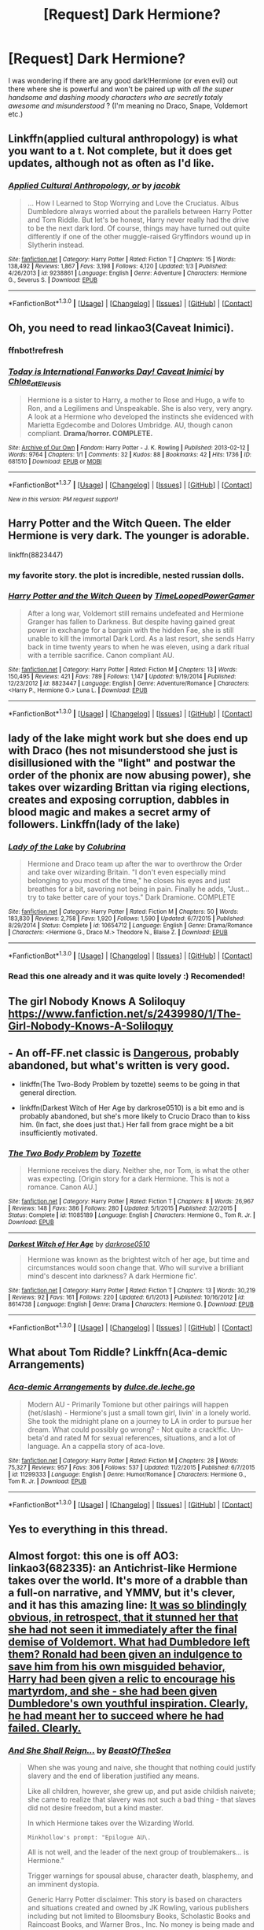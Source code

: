 #+TITLE: [Request] Dark Hermione?

* [Request] Dark Hermione?
:PROPERTIES:
:Author: gogo199432
:Score: 7
:DateUnix: 1452975754.0
:DateShort: 2016-Jan-16
:FlairText: Request
:END:
I was wondering if there are any good dark!Hermione (or even evil) out there where she is powerful and won't be paired up with /all the super handsome and dashing moody characters who are secretly totaly awesome and misunderstood/ ? (I'm meaning no Draco, Snape, Voldemort etc.)


** Linkffn(applied cultural anthropology) is what you want to a t. Not complete, but it does get updates, although not as often as I'd like.
:PROPERTIES:
:Author: Seeker0fTruth
:Score: 6
:DateUnix: 1452979707.0
:DateShort: 2016-Jan-17
:END:

*** [[http://www.fanfiction.net/s/9238861/1/][*/Applied Cultural Anthropology, or/*]] by [[https://www.fanfiction.net/u/2675402/jacobk][/jacobk/]]

#+begin_quote
  ... How I Learned to Stop Worrying and Love the Cruciatus. Albus Dumbledore always worried about the parallels between Harry Potter and Tom Riddle. But let's be honest, Harry never really had the drive to be the next dark lord. Of course, things may have turned out quite differently if one of the other muggle-raised Gryffindors wound up in Slytherin instead.
#+end_quote

^{/Site/: [[http://www.fanfiction.net/][fanfiction.net]] *|* /Category/: Harry Potter *|* /Rated/: Fiction T *|* /Chapters/: 15 *|* /Words/: 138,492 *|* /Reviews/: 1,867 *|* /Favs/: 3,198 *|* /Follows/: 4,120 *|* /Updated/: 1/3 *|* /Published/: 4/26/2013 *|* /id/: 9238861 *|* /Language/: English *|* /Genre/: Adventure *|* /Characters/: Hermione G., Severus S. *|* /Download/: [[http://www.p0ody-files.com/ff_to_ebook/mobile/makeEpub.php?id=9238861][EPUB]]}

--------------

*FanfictionBot*^{1.3.0} *|* [[[https://github.com/tusing/reddit-ffn-bot/wiki/Usage][Usage]]] | [[[https://github.com/tusing/reddit-ffn-bot/wiki/Changelog][Changelog]]] | [[[https://github.com/tusing/reddit-ffn-bot/issues/][Issues]]] | [[[https://github.com/tusing/reddit-ffn-bot/][GitHub]]] | [[[https://www.reddit.com/message/compose?to=%2Fu%2Ftusing][Contact]]]
:PROPERTIES:
:Author: FanfictionBot
:Score: 2
:DateUnix: 1452979768.0
:DateShort: 2016-Jan-17
:END:


** Oh, you need to read linkao3(Caveat Inimici).
:PROPERTIES:
:Author: t1mepiece
:Score: 7
:DateUnix: 1452996110.0
:DateShort: 2016-Jan-17
:END:

*** ffnbot!refresh
:PROPERTIES:
:Author: t1mepiece
:Score: 1
:DateUnix: 1455591988.0
:DateShort: 2016-Feb-16
:END:


*** [[http://archiveofourown.org/works/681510][*/Today is International Fanworks Day! Caveat Inimici/*]] by [[http://archiveofourown.org/users/Chloe_at_Eleusis/pseuds/Chloe_at_Eleusis][/Chloe_at_Eleusis/]]

#+begin_quote
  Hermione is a sister to Harry, a mother to Rose and Hugo, a wife to Ron, and a Legilimens and Unspeakable. She is also very, very angry. A look at a Hermione who developed the instincts she evidenced with Marietta Egdecombe and Dolores Umbridge. AU, though canon compliant. *Drama/horror. COMPLETE.*
#+end_quote

^{/Site/: [[http://www.archiveofourown.org/][Archive of Our Own]] *|* /Fandom/: Harry Potter - J. K. Rowling *|* /Published/: 2013-02-12 *|* /Words/: 9764 *|* /Chapters/: 1/1 *|* /Comments/: 32 *|* /Kudos/: 88 *|* /Bookmarks/: 42 *|* /Hits/: 1736 *|* /ID/: 681510 *|* /Download/: [[http://archiveofourown.org/downloads/Ch/Chloe_at_Eleusis/681510/Caveat%20Inimici.epub?updated_at=1387572779][EPUB]] or [[http://archiveofourown.org/downloads/Ch/Chloe_at_Eleusis/681510/Caveat%20Inimici.mobi?updated_at=1387572779][MOBI]]}

--------------

*FanfictionBot*^{1.3.7} *|* [[[https://github.com/tusing/reddit-ffn-bot/wiki/Usage][Usage]]] | [[[https://github.com/tusing/reddit-ffn-bot/wiki/Changelog][Changelog]]] | [[[https://github.com/tusing/reddit-ffn-bot/issues/][Issues]]] | [[[https://github.com/tusing/reddit-ffn-bot/][GitHub]]] | [[[https://www.reddit.com/message/compose?to=%2Fu%2Ftusing][Contact]]]

^{/New in this version: PM request support!/}
:PROPERTIES:
:Author: FanfictionBot
:Score: 1
:DateUnix: 1455592035.0
:DateShort: 2016-Feb-16
:END:


** Harry Potter and the Witch Queen. The elder Hermione is very dark. The younger is adorable.

linkffn(8823447)
:PROPERTIES:
:Author: Starfox5
:Score: 3
:DateUnix: 1453025264.0
:DateShort: 2016-Jan-17
:END:

*** my favorite story. the plot is incredible, nested russian dolls.
:PROPERTIES:
:Author: sfjoellen
:Score: 2
:DateUnix: 1453063000.0
:DateShort: 2016-Jan-18
:END:


*** [[http://www.fanfiction.net/s/8823447/1/][*/Harry Potter and the Witch Queen/*]] by [[https://www.fanfiction.net/u/4223774/TimeLoopedPowerGamer][/TimeLoopedPowerGamer/]]

#+begin_quote
  After a long war, Voldemort still remains undefeated and Hermione Granger has fallen to Darkness. But despite having gained great power in exchange for a bargain with the hidden Fae, she is still unable to kill the immortal Dark Lord. As a last resort, she sends Harry back in time twenty years to when he was eleven, using a dark ritual with a terrible sacrifice. Canon compliant AU.
#+end_quote

^{/Site/: [[http://www.fanfiction.net/][fanfiction.net]] *|* /Category/: Harry Potter *|* /Rated/: Fiction M *|* /Chapters/: 13 *|* /Words/: 150,495 *|* /Reviews/: 421 *|* /Favs/: 789 *|* /Follows/: 1,147 *|* /Updated/: 9/19/2014 *|* /Published/: 12/23/2012 *|* /id/: 8823447 *|* /Language/: English *|* /Genre/: Adventure/Romance *|* /Characters/: <Harry P., Hermione G.> Luna L. *|* /Download/: [[http://www.p0ody-files.com/ff_to_ebook/mobile/makeEpub.php?id=8823447][EPUB]]}

--------------

*FanfictionBot*^{1.3.0} *|* [[[https://github.com/tusing/reddit-ffn-bot/wiki/Usage][Usage]]] | [[[https://github.com/tusing/reddit-ffn-bot/wiki/Changelog][Changelog]]] | [[[https://github.com/tusing/reddit-ffn-bot/issues/][Issues]]] | [[[https://github.com/tusing/reddit-ffn-bot/][GitHub]]] | [[[https://www.reddit.com/message/compose?to=%2Fu%2Ftusing][Contact]]]
:PROPERTIES:
:Author: FanfictionBot
:Score: 1
:DateUnix: 1453025325.0
:DateShort: 2016-Jan-17
:END:


** lady of the lake might work but she does end up with Draco (hes not misunderstood she just is disillusioned with the "light" and postwar the order of the phonix are now abusing power), she takes over wizarding Brittan via riging elections, creates and exposing corruption, dabbles in blood magic and makes a secret army of followers. Linkffn(lady of the lake)
:PROPERTIES:
:Author: k-k-KFC
:Score: 2
:DateUnix: 1452980448.0
:DateShort: 2016-Jan-17
:END:

*** [[http://www.fanfiction.net/s/10654712/1/][*/Lady of the Lake/*]] by [[https://www.fanfiction.net/u/4314892/Colubrina][/Colubrina/]]

#+begin_quote
  Hermione and Draco team up after the war to overthrow the Order and take over wizarding Britain. "I don't even especially mind belonging to you most of the time," he closes his eyes and just breathes for a bit, savoring not being in pain. Finally he adds, "Just... try to take better care of your toys." Dark Dramione. COMPLETE
#+end_quote

^{/Site/: [[http://www.fanfiction.net/][fanfiction.net]] *|* /Category/: Harry Potter *|* /Rated/: Fiction M *|* /Chapters/: 50 *|* /Words/: 183,830 *|* /Reviews/: 2,758 *|* /Favs/: 1,920 *|* /Follows/: 1,590 *|* /Updated/: 6/7/2015 *|* /Published/: 8/29/2014 *|* /Status/: Complete *|* /id/: 10654712 *|* /Language/: English *|* /Genre/: Drama/Romance *|* /Characters/: <Hermione G., Draco M.> Theodore N., Blaise Z. *|* /Download/: [[http://www.p0ody-files.com/ff_to_ebook/mobile/makeEpub.php?id=10654712][EPUB]]}

--------------

*FanfictionBot*^{1.3.0} *|* [[[https://github.com/tusing/reddit-ffn-bot/wiki/Usage][Usage]]] | [[[https://github.com/tusing/reddit-ffn-bot/wiki/Changelog][Changelog]]] | [[[https://github.com/tusing/reddit-ffn-bot/issues/][Issues]]] | [[[https://github.com/tusing/reddit-ffn-bot/][GitHub]]] | [[[https://www.reddit.com/message/compose?to=%2Fu%2Ftusing][Contact]]]
:PROPERTIES:
:Author: FanfictionBot
:Score: 1
:DateUnix: 1452980512.0
:DateShort: 2016-Jan-17
:END:


*** Read this one already and it was quite lovely :) Recomended!
:PROPERTIES:
:Author: gogo199432
:Score: 1
:DateUnix: 1452986169.0
:DateShort: 2016-Jan-17
:END:


** The girl Nobody Knows A Soliloquy [[https://www.fanfiction.net/s/2439980/1/The-Girl-Nobody-Knows-A-Soliloquy]]
:PROPERTIES:
:Author: Puidwen
:Score: 2
:DateUnix: 1453026245.0
:DateShort: 2016-Jan-17
:END:


** - An off-FF.net classic is [[http://grangerenchanted.com/enchant/viewstory.php?sid=1819][Dangerous]], probably abandoned, but what's written is very good.

- linkffn(The Two-Body Problem by tozette) seems to be going in that general direction.

- linkffn(Darkest Witch of Her Age by darkrose0510) is a bit emo and is probably abandoned, but she's more likely to Crucio Draco than to kiss him. (In fact, she does just that.) Her fall from grace might be a bit insufficiently motivated.
:PROPERTIES:
:Author: turbinicarpus
:Score: 2
:DateUnix: 1453084059.0
:DateShort: 2016-Jan-18
:END:

*** [[http://www.fanfiction.net/s/11085189/1/][*/The Two Body Problem/*]] by [[https://www.fanfiction.net/u/836201/Tozette][/Tozette/]]

#+begin_quote
  Hermione receives the diary. Neither she, nor Tom, is what the other was expecting. [Origin story for a dark Hermione. This is not a romance. Canon AU.]
#+end_quote

^{/Site/: [[http://www.fanfiction.net/][fanfiction.net]] *|* /Category/: Harry Potter *|* /Rated/: Fiction T *|* /Chapters/: 8 *|* /Words/: 26,967 *|* /Reviews/: 148 *|* /Favs/: 386 *|* /Follows/: 280 *|* /Updated/: 5/1/2015 *|* /Published/: 3/2/2015 *|* /Status/: Complete *|* /id/: 11085189 *|* /Language/: English *|* /Characters/: Hermione G., Tom R. Jr. *|* /Download/: [[http://www.p0ody-files.com/ff_to_ebook/mobile/makeEpub.php?id=11085189][EPUB]]}

--------------

[[http://www.fanfiction.net/s/8614738/1/][*/Darkest Witch of Her Age/*]] by [[https://www.fanfiction.net/u/2806040/darkrose0510][/darkrose0510/]]

#+begin_quote
  Hermione was known as the brightest witch of her age, but time and circumstances would soon change that. Who will survive a brilliant mind's descent into darkness? A dark Hermione fic'.
#+end_quote

^{/Site/: [[http://www.fanfiction.net/][fanfiction.net]] *|* /Category/: Harry Potter *|* /Rated/: Fiction T *|* /Chapters/: 13 *|* /Words/: 30,219 *|* /Reviews/: 92 *|* /Favs/: 161 *|* /Follows/: 220 *|* /Updated/: 6/1/2013 *|* /Published/: 10/16/2012 *|* /id/: 8614738 *|* /Language/: English *|* /Genre/: Drama *|* /Characters/: Hermione G. *|* /Download/: [[http://www.p0ody-files.com/ff_to_ebook/mobile/makeEpub.php?id=8614738][EPUB]]}

--------------

*FanfictionBot*^{1.3.0} *|* [[[https://github.com/tusing/reddit-ffn-bot/wiki/Usage][Usage]]] | [[[https://github.com/tusing/reddit-ffn-bot/wiki/Changelog][Changelog]]] | [[[https://github.com/tusing/reddit-ffn-bot/issues/][Issues]]] | [[[https://github.com/tusing/reddit-ffn-bot/][GitHub]]] | [[[https://www.reddit.com/message/compose?to=%2Fu%2Ftusing][Contact]]]
:PROPERTIES:
:Author: FanfictionBot
:Score: 1
:DateUnix: 1453084094.0
:DateShort: 2016-Jan-18
:END:


** What about Tom Riddle? Linkffn(Aca-demic Arrangements)
:PROPERTIES:
:Author: Meiyouxiangjiao
:Score: 1
:DateUnix: 1452996735.0
:DateShort: 2016-Jan-17
:END:

*** [[http://www.fanfiction.net/s/11299333/1/][*/Aca-demic Arrangements/*]] by [[https://www.fanfiction.net/u/5278317/dulce-de-leche-go][/dulce.de.leche.go/]]

#+begin_quote
  Modern AU - Primarily Tomione but other pairings will happen (het/slash) - Hermione's just a small town girl, livin' in a lonely world. She took the midnight plane on a journey to LA in order to pursue her dream. What could possibly go wrong? - Not quite a crack!fic. Un-beta'd and rated M for sexual references, situations, and a lot of language. An a cappella story of aca-love.
#+end_quote

^{/Site/: [[http://www.fanfiction.net/][fanfiction.net]] *|* /Category/: Harry Potter *|* /Rated/: Fiction M *|* /Chapters/: 28 *|* /Words/: 75,327 *|* /Reviews/: 957 *|* /Favs/: 306 *|* /Follows/: 537 *|* /Updated/: 11/2/2015 *|* /Published/: 6/7/2015 *|* /id/: 11299333 *|* /Language/: English *|* /Genre/: Humor/Romance *|* /Characters/: Hermione G., Tom R. Jr. *|* /Download/: [[http://www.p0ody-files.com/ff_to_ebook/mobile/makeEpub.php?id=11299333][EPUB]]}

--------------

*FanfictionBot*^{1.3.0} *|* [[[https://github.com/tusing/reddit-ffn-bot/wiki/Usage][Usage]]] | [[[https://github.com/tusing/reddit-ffn-bot/wiki/Changelog][Changelog]]] | [[[https://github.com/tusing/reddit-ffn-bot/issues/][Issues]]] | [[[https://github.com/tusing/reddit-ffn-bot/][GitHub]]] | [[[https://www.reddit.com/message/compose?to=%2Fu%2Ftusing][Contact]]]
:PROPERTIES:
:Author: FanfictionBot
:Score: 1
:DateUnix: 1452996780.0
:DateShort: 2016-Jan-17
:END:


** Yes to everything in this thread.
:PROPERTIES:
:Author: midasgoldentouch
:Score: 1
:DateUnix: 1453005289.0
:DateShort: 2016-Jan-17
:END:


** Almost forgot: this one is off AO3: linkao3(682335): an Antichrist-like Hermione takes over the world. It's more of a drabble than a full-on narrative, and YMMV, but it's clever, and it has this amazing line: [[/spoiler][It was so blindingly obvious, in retrospect, that it stunned her that she had not seen it immediately after the final demise of Voldemort. What had Dumbledore left them? Ronald had been given an indulgence to save him from his own misguided behavior, Harry had been given a relic to encourage his martyrdom, and she - she had been given Dumbledore's own youthful inspiration. Clearly, he had meant her to succeed where he had failed. Clearly.]]
:PROPERTIES:
:Author: turbinicarpus
:Score: 1
:DateUnix: 1453160065.0
:DateShort: 2016-Jan-19
:END:

*** [[http://archiveofourown.org/works/682335][*/And She Shall Reign.../*]] by [[http://archiveofourown.org/users/BeastOfTheSea/pseuds/BeastOfTheSea][/BeastOfTheSea/]]

#+begin_quote
  When she was young and naive, she thought that nothing could justify slavery and the end of liberation justified any means.

  Like all children, however, she grew up, and put aside childish naivete; she came to realize that slavery was not such a bad thing - that slaves did not desire freedom, but a kind master.

  In which Hermione takes over the Wizarding World.

  #+begin_example
      Minkhollow's prompt: "Epilogue AU\.
  #+end_example

  All is not well, and the leader of the next group of troublemakers... is Hermione."

  Trigger warnings for spousal abuse, character death, blasphemy, and an imminent dystopia.

  Generic Harry Potter disclaimer: This story is based on characters and situations created and owned by JK Rowling, various publishers including but not limited to Bloomsbury Books, Scholastic Books and Raincoast Books, and Warner Bros., Inc. No money is being made and no copyright or trademark infringement is intended.
#+end_quote

^{/Site/: [[http://www.archiveofourown.org/][Archive of Our Own]] *|* /Fandom/: Harry Potter - J. K. Rowling *|* /Published/: 2013-02-13 *|* /Words/: 1054 *|* /Chapters/: 1/1 *|* /Comments/: 5 *|* /Kudos/: 84 *|* /Bookmarks/: 4 *|* /Hits/: 1163 *|* /ID/: 682335 *|* /Download/: [[http://archiveofourown.org/][EPUB]]}

--------------

*FanfictionBot*^{1.3.0} *|* [[[https://github.com/tusing/reddit-ffn-bot/wiki/Usage][Usage]]] | [[[https://github.com/tusing/reddit-ffn-bot/wiki/Changelog][Changelog]]] | [[[https://github.com/tusing/reddit-ffn-bot/issues/][Issues]]] | [[[https://github.com/tusing/reddit-ffn-bot/][GitHub]]] | [[[https://www.reddit.com/message/compose?to=%2Fu%2Ftusing][Contact]]]
:PROPERTIES:
:Author: FanfictionBot
:Score: 1
:DateUnix: 1453160127.0
:DateShort: 2016-Jan-19
:END:


*** Haha loved this. Too bad it's so short :)
:PROPERTIES:
:Author: gogo199432
:Score: 1
:DateUnix: 1453167629.0
:DateShort: 2016-Jan-19
:END:
